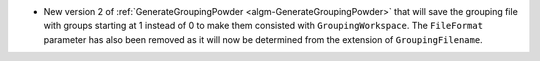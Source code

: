- New version 2 of :ref:`GenerateGroupingPowder <algm-GenerateGroupingPowder>` that will save the grouping file with groups starting at 1 instead of 0 to make them consisted with ``GroupingWorkspace``. The ``FileFormat`` parameter has also been removed as it will now be determined from the extension of ``GroupingFilename``.
